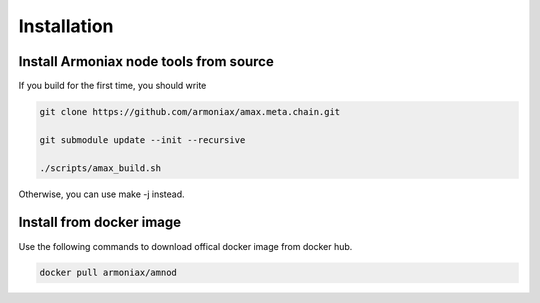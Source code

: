 Installation
============

Install Armoniax node tools from source
---------------------------------------

If you build for the first time, you should write

.. code:: shell

   git clone https://github.com/armoniax/amax.meta.chain.git

   git submodule update --init --recursive

   ./scripts/amax_build.sh

Otherwise, you can use make -j instead.

Install from docker image
-------------------------

Use the following commands to download offical docker image from docker hub.

.. code:: shell

   docker pull armoniax/amnod

